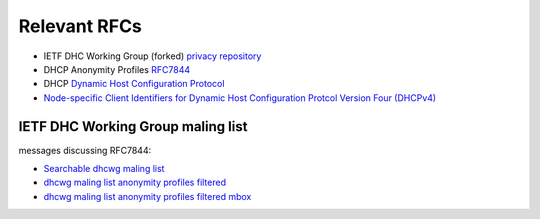 .. _rfcs:

Relevant RFCs
================

- IETF DHC Working Group (forked) `privacy repository <https://github.com/juga0/privacy>`__
- DHCP Anonymity Profiles `RFC7844 <https://tools.ietf.org/html/rfc7844>`__
- DHCP `Dynamic Host Configuration Protocol <https://tools.ietf.org/html/rfc2131>`__
- `Node-specific Client Identifiers for Dynamic Host Configuration Protcol Version Four (DHCPv4) <https://tools.ietf.org/html/rfc4361>`__

IETF DHC Working Group maling list
------------------------------------

messages discussing RFC7844:

- `Searchable dhcwg maling list <https://mailarchive.ietf.org/arch/search/?email_list=dhcwg>`__
- `dhcwg maling list anonymity profiles filtered <https://mailarchive.ietf.org/arch/search/?email_list=dhcwg&q=anonymity+profiles+for+dhcp+clients>`__
- `dhcwg maling list anonymity profiles filtered mbox <https://mailarchive.ietf.org/arch/export/mbox/?email_list=dhcwg&q=anonymity+profiles+for+dhcp+clients>`__
